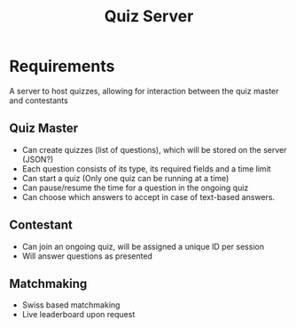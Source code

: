 #+title: Quiz Server

* Requirements
A server to host quizzes, allowing for interaction between the quiz master and contestants

** Quiz Master
+ Can create quizzes (list of questions), which will be stored on the server (JSON?)
+ Each question consists of its type, its required fields and a time limit
+ Can start a quiz (Only one quiz can be running at a time)
+ Can pause/resume the time for a question in the ongoing quiz
+ Can choose which answers to accept in case of text-based answers.
** Contestant
+ Can join an ongoing quiz, will be assigned a unique ID per session
+ Will answer questions as presented

** Matchmaking
+ Swiss based matchmaking
+ Live leaderboard upon request
